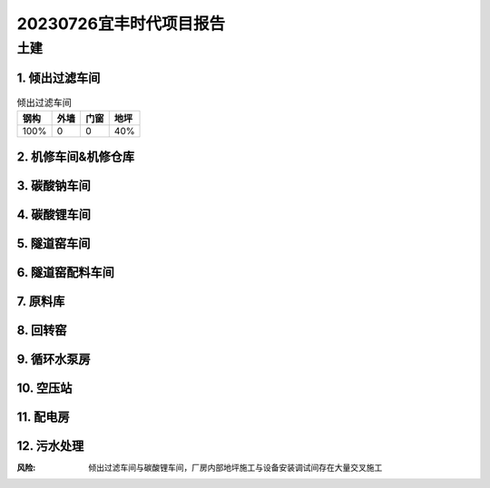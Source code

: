 20230726宜丰时代项目报告
^^^^^^^^^^^^^^^^^^^^^^^

土建
----
1. 倾出过滤车间
>>>>>>>>>>>>>>>
.. list-table:: 倾出过滤车间
   :header-rows: 1

   * - 钢构
     - 外墙
     - 门窗
     - 地坪
   * - 100%
     - 0
     - 0
     - 40%


2. 机修车间&机修仓库
>>>>>>>>>>>>>>>>>>>>>>>>>>>>>>
.. list-table:: 机修车间&机修仓库
   :widths: 25 25 50
   :header-rows: 1

   * - 钢构
     - 外墙
     - 门窗
     - 地坪
   * - 100%
     - 100%
     - 0
     - 100%

3. 碳酸钠车间
>>>>>>>>>>>>>>>
.. list-table:: 碳酸钠车间
   :widths: 25 25 50
   :header-rows: 1

   * - 钢构
     - 外墙
     - 门窗
     - 地坪
   * - 100%
     - 100%
     - 0
     - 100%

4. 碳酸锂车间
>>>>>>>>>>>>>>>
.. list-table:: 碳酸锂车间
   :widths: 25 25 50
   :header-rows: 1

   * - 钢构
     - 外墙
     - 门窗
     - 地坪
   * - 100%
     - 50%
     - 0
     - 40%

5. 隧道窑车间
>>>>>>>>>>>>>>>
.. list-table:: 隧道窑车间
   :widths: 25 25 50
   :header-rows: 1

   * - 钢构
     - 外墙
     - 门窗
     - 地坪
   * - 100%
     - 50%
     - 0
     - 40%

6. 隧道窑配料车间
>>>>>>>>>>>>>>>>>>
.. list-table:: 隧道窑配料车间
   :widths: 25 25 50
   :header-rows: 1

   * - 钢构
     - 外墙
     - 门窗
     - 地坪
   * - 100%
     - 100%
     - 0
     - 100%

7. 原料库
>>>>>>>>>>>>>>>
.. list-table:: 原料库
   :widths: 25 25 50
   :header-rows: 1

   * - 钢构
     - 外墙
     - 门窗
     - 地坪
   * - 100%
     - 50%
     - 100%
     - 40%

8. 回转窑
>>>>>>>>>>>>>>>
.. list-table:: 回转窑
   :widths: 25 25 50
   :header-rows: 1

   * - 钢构
     - 外墙
     - 门窗
     - 地坪
   * - 100%
     - 0
     - 0
     - 0

9. 循环水泵房
>>>>>>>>>>>>>>>
.. list-table:: 循环水泵房
   :widths: 25 25 50
   :header-rows: 1

   * - 钢构
     - 外墙
     - 门窗
     - 地坪
   * - 50%
     - 0
     - 0
     - 0

10. 空压站
>>>>>>>>>>>>>>>
.. list-table:: 空压站
   :widths: 25 25 50
   :header-rows: 1

   * - 钢构
     - 外墙
     - 门窗
     - 地坪
   * - 80%
     - 0
     - 0
     - 0

11. 配电房
>>>>>>>>>>>>>>>
.. list-table:: 配电房
   :widths: 25 25 50
   :header-rows: 1

   * - 钢构
     - 外墙
     - 门窗
     - 地坪
   * - 100%
     - 100%
     - 100%
     - 100%

12. 污水处理
>>>>>>>>>>>>>>>
.. list-table:: 污水处理
   :widths: 25 25 50
   :header-rows: 1

   * - 钢构
     - 外墙
     - 门窗
     - 地坪
   * - 100%
     - 100%
     - 100%
     - 100%

:风险: 倾出过滤车间与碳酸锂车间，厂房内部地坪施工与设备安装调试间存在大量交叉施工
